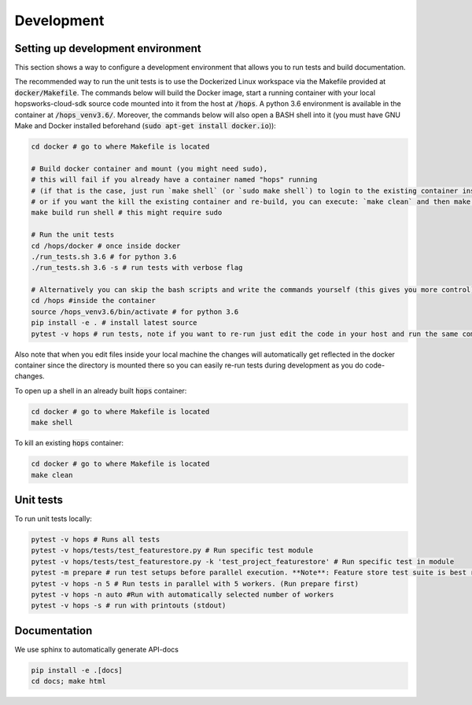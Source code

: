 ============
Development
============

Setting up development environment
---------------------------------------------------
This section shows a way to configure a development environment that allows you to run tests and build documentation.

The recommended way to run the unit tests is to use the Dockerized Linux workspace via the Makefile provided at :code:`docker/Makefile`.
The commands below will build the Docker image, start a running container with your local hopsworks-cloud-sdk source code mounted
into it from the host at :code:`/hops`. A python 3.6 environment is available in the container at :code:`/hops_venv3.6/`.
Moreover, the commands below will also open a BASH shell into it (you must have GNU Make and Docker installed beforehand
(:code:`sudo apt-get install docker.io`)):

.. code-block:: bash

    cd docker # go to where Makefile is located

    # Build docker container and mount (you might need sudo),
    # this will fail if you already have a container named "hops" running
    # (if that is the case, just run `make shell` (or `sudo make shell`) to login to the existing container instead,
    # or if you want the kill the existing container and re-build, you can execute: `make clean` and then make build run shell)
    make build run shell # this might require sudo

    # Run the unit tests
    cd /hops/docker # once inside docker
    ./run_tests.sh 3.6 # for python 3.6
    ./run_tests.sh 3.6 -s # run tests with verbose flag

    # Alternatively you can skip the bash scripts and write the commands yourself (this gives you more control):
    cd /hops #inside the container
    source /hops_venv3.6/bin/activate # for python 3.6
    pip install -e . # install latest source
    pytest -v hops # run tests, note if you want to re-run just edit the code in your host and run the same command, you do not have to re-run pip install..

Also note that when you edit files inside your local machine the changes will automatically get reflected in the docker
container since the directory is mounted there so you can easily re-run tests during development as you do code-changes.

To open up a shell in an already built :code:`hops` container:

.. code-block:: bash

    cd docker # go to where Makefile is located
    make shell


To kill an existing :code:`hops` container:


.. code-block:: bash

    cd docker # go to where Makefile is located
    make clean

Unit tests
----------
To run unit tests locally:

.. code-block:: bash

    pytest -v hops # Runs all tests
    pytest -v hops/tests/test_featurestore.py # Run specific test module
    pytest -v hops/tests/test_featurestore.py -k 'test_project_featurestore' # Run specific test in module
    pytest -m prepare # run test setups before parallel execution. **Note**: Feature store test suite is best run sequentially, otherwise race-conditions might cause errors.
    pytest -v hops -n 5 # Run tests in parallel with 5 workers. (Run prepare first)
    pytest -v hops -n auto #Run with automatically selected number of workers
    pytest -v hops -s # run with printouts (stdout)

Documentation
-------------

We use sphinx to automatically generate API-docs

.. code-block:: bash

    pip install -e .[docs]
    cd docs; make html
